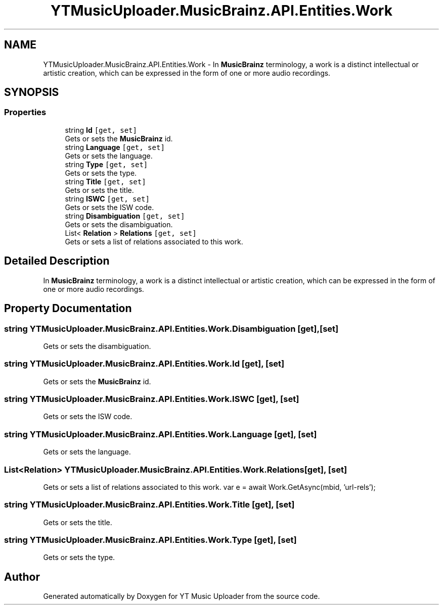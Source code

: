 .TH "YTMusicUploader.MusicBrainz.API.Entities.Work" 3 "Fri Aug 28 2020" "YT Music Uploader" \" -*- nroff -*-
.ad l
.nh
.SH NAME
YTMusicUploader.MusicBrainz.API.Entities.Work \- In \fBMusicBrainz\fP terminology, a work is a distinct intellectual or artistic creation, which can be expressed in the form of one or more audio recordings\&.  

.SH SYNOPSIS
.br
.PP
.SS "Properties"

.in +1c
.ti -1c
.RI "string \fBId\fP\fC [get, set]\fP"
.br
.RI "Gets or sets the \fBMusicBrainz\fP id\&. "
.ti -1c
.RI "string \fBLanguage\fP\fC [get, set]\fP"
.br
.RI "Gets or sets the language\&. "
.ti -1c
.RI "string \fBType\fP\fC [get, set]\fP"
.br
.RI "Gets or sets the type\&. "
.ti -1c
.RI "string \fBTitle\fP\fC [get, set]\fP"
.br
.RI "Gets or sets the title\&. "
.ti -1c
.RI "string \fBISWC\fP\fC [get, set]\fP"
.br
.RI "Gets or sets the ISW code\&. "
.ti -1c
.RI "string \fBDisambiguation\fP\fC [get, set]\fP"
.br
.RI "Gets or sets the disambiguation\&. "
.ti -1c
.RI "List< \fBRelation\fP > \fBRelations\fP\fC [get, set]\fP"
.br
.RI "Gets or sets a list of relations associated to this work\&. "
.in -1c
.SH "Detailed Description"
.PP 
In \fBMusicBrainz\fP terminology, a work is a distinct intellectual or artistic creation, which can be expressed in the form of one or more audio recordings\&. 


.SH "Property Documentation"
.PP 
.SS "string YTMusicUploader\&.MusicBrainz\&.API\&.Entities\&.Work\&.Disambiguation\fC [get]\fP, \fC [set]\fP"

.PP
Gets or sets the disambiguation\&. 
.SS "string YTMusicUploader\&.MusicBrainz\&.API\&.Entities\&.Work\&.Id\fC [get]\fP, \fC [set]\fP"

.PP
Gets or sets the \fBMusicBrainz\fP id\&. 
.SS "string YTMusicUploader\&.MusicBrainz\&.API\&.Entities\&.Work\&.ISWC\fC [get]\fP, \fC [set]\fP"

.PP
Gets or sets the ISW code\&. 
.SS "string YTMusicUploader\&.MusicBrainz\&.API\&.Entities\&.Work\&.Language\fC [get]\fP, \fC [set]\fP"

.PP
Gets or sets the language\&. 
.SS "List<\fBRelation\fP> YTMusicUploader\&.MusicBrainz\&.API\&.Entities\&.Work\&.Relations\fC [get]\fP, \fC [set]\fP"

.PP
Gets or sets a list of relations associated to this work\&. var e = await Work\&.GetAsync(mbid, 'url-rels'); 
.SS "string YTMusicUploader\&.MusicBrainz\&.API\&.Entities\&.Work\&.Title\fC [get]\fP, \fC [set]\fP"

.PP
Gets or sets the title\&. 
.SS "string YTMusicUploader\&.MusicBrainz\&.API\&.Entities\&.Work\&.Type\fC [get]\fP, \fC [set]\fP"

.PP
Gets or sets the type\&. 

.SH "Author"
.PP 
Generated automatically by Doxygen for YT Music Uploader from the source code\&.
